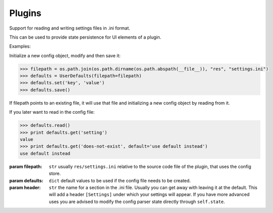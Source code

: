 Plugins
-------


.. class:: UserDefaults(filepath, defaults=None, header='Settings')

   Support for reading and writing settings files 
   in .ini format.
   
   This can be used to provide state persistence 
   for UI elements of a plugin.
   
   Examples:
   
   Initialize a new config object, modify and 
   then save it:
   
   .. code::
   
      >>> filepath = os.path.join(os.path.dirname(os.path.abspath(__file__)), "res", "settings.ini")
      >>> defaults = UserDefaults(filepath=filepath)
      >>> defaults.set('key', 'value')
      >>> defaults.save()
   
   If filepath points to an existing file, it will 
   use that file and initializing a new config object 
   by reading from it.
   
   If you later want to read in the config file:
   
   .. code::
      
      >>> defaults.read()
      >>> print defaults.get('setting')
      value
      >>> print defaults.get('does-not-exist', default='use default instead')
      use default instead
   
   :param filepath: ``str`` 
       usually ``res/settings.ini`` relative to the 
       source code file of the plugin, that uses the config store.
   :param defaults: ``dict`` default values to be used if the config
       file needs to be created.
   :param header: ``str``  the name for a section in the .ini file.
       Usually you can get away with leaving it at the default.
       This will add a header ``[Settings]`` under which your
       settings will appear. If you have more advanced uses
       you are advised to modify the config parser state 
       directly through ``self.state``.
   
   .. function:: Get(self, name, section=None, default=None)
      
      Retrieve a previously stored value from the config object.

      :param name: ``str``  name of the setting
      :param section: ``str`` the section name. ``self.default_section`` if None.
      :param default: ``any`` a default value to use in case name wasn't found.
      :return: ``str`` on success, None or 'default' on failure.
          this will always return a string even if the value was
          stored as another type previously. So the caller is
          responsible for the convertion to the wanted data type.
      
   .. function:: Set(self, name, value, section=None)
      
      Store a value in the config object for later retrieval.

      :param name: ``str`` name of the setting
      :param value: ``any`` value to set.
      :param section: ``str`` the section name. ``self.default_section`` if None.
      :return: True if successful, False otherwise.
      
   .. function:: Read(self)
      
      Read state from configuration file.

      :return: True if successful.
      :raise OSError: if config file couldn't be read.
      
   .. function:: Save(self, config=None, filepath=None)
      
      Save settings to a configuration file.
      
      :param config: ``ConfigParser``
          the config object to save. 
          If None, uses ``self.config`` instead.
      :param filepath: ``str``
          allows for specifying another path
          than ``self.filepath`` in order to save a copy
          of the config object.
      :return: True if successful, False otherwise.
      
      